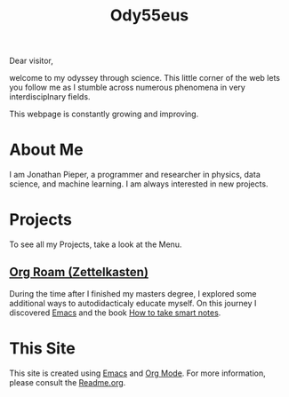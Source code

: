 :PROPERTIES:
:ID:       bed2da3b-5356-4834-9d43-b27d52873e34
:END:
#+TITLE: Ody55eus

Dear visitor,

welcome to my odyssey through science. This little corner of the web lets you follow me as I stumble across numerous phenomena in very interdisciplnary fields.

This webpage is constantly growing and improving.

* About Me
I am Jonathan Pieper, a programmer and researcher in physics, data science, and machine learning. I am always interested in new projects.
* Projects
To see all my Projects, take a look at the Menu.
** [[id:5064b908-04f6-4167-a66c-072073109ef1][Org Roam (Zettelkasten)]]
During the time after I finished my masters degree, I explored some additional ways to autodidacticaly educate myself. On this journey I discovered [[id:7bd0d14c-b748-4f05-8c70-36fbf0a94745][Emacs]] and the book [[id:f80807b8-91f4-4799-92a3-076d1c1a045a][How to take smart notes]].
* This Site
This site is created using [[id:7bd0d14c-b748-4f05-8c70-36fbf0a94745][Emacs]] and [[id:afe3de83-e5b8-4f53-b457-987dd9bd579d][Org Mode]].
For more information, please consult the [[id:1e0af5aa-7042-47f2-abb0-01c55b13f25b][Readme.org]].
